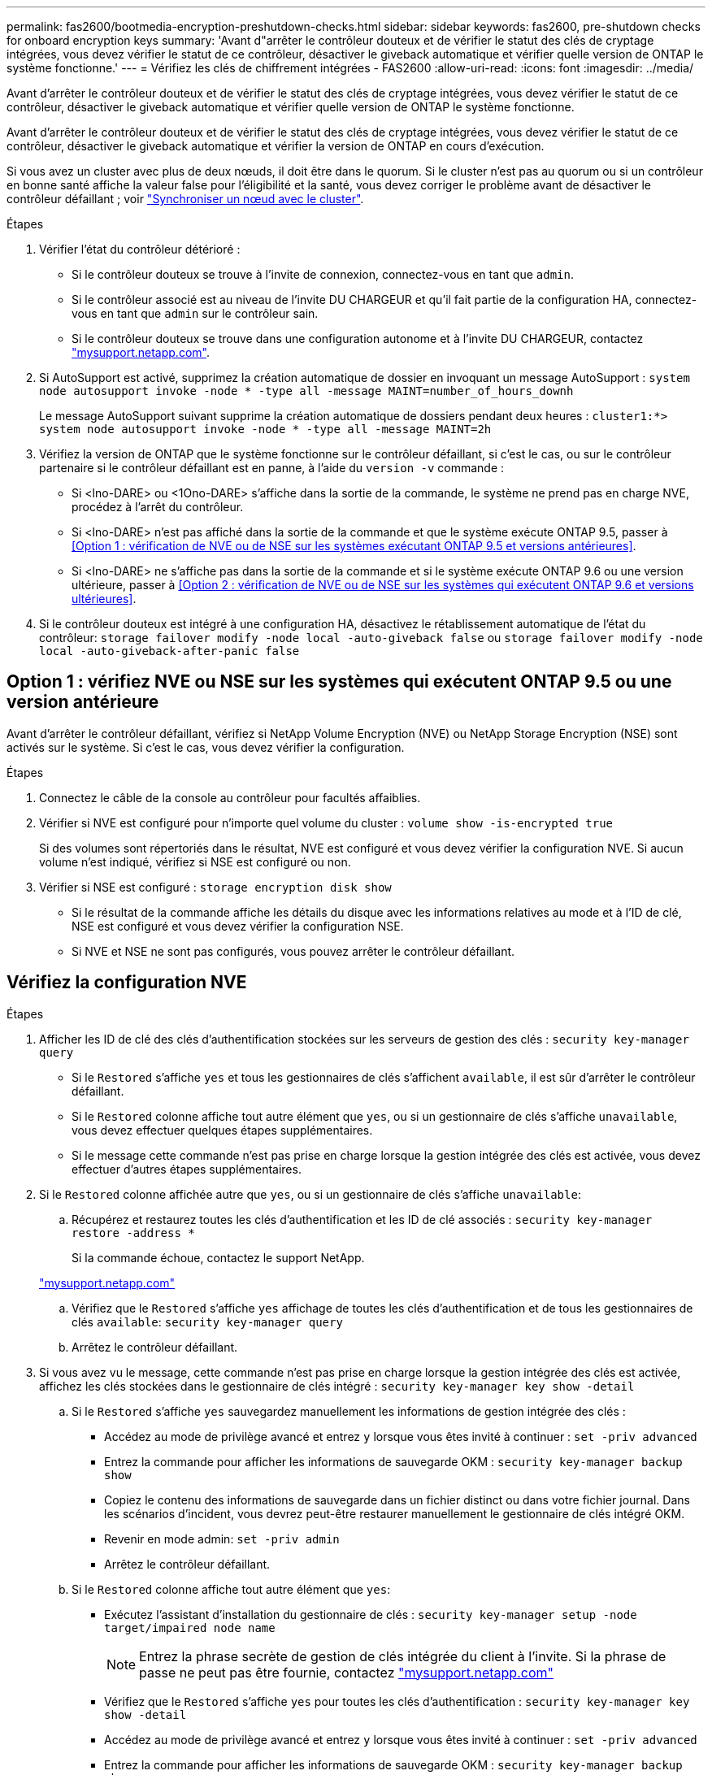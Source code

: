 ---
permalink: fas2600/bootmedia-encryption-preshutdown-checks.html 
sidebar: sidebar 
keywords: fas2600, pre-shutdown checks for onboard encryption keys 
summary: 'Avant d"arrêter le contrôleur douteux et de vérifier le statut des clés de cryptage intégrées, vous devez vérifier le statut de ce contrôleur, désactiver le giveback automatique et vérifier quelle version de ONTAP le système fonctionne.' 
---
= Vérifiez les clés de chiffrement intégrées - FAS2600
:allow-uri-read: 
:icons: font
:imagesdir: ../media/


[role="lead"]
Avant d'arrêter le contrôleur douteux et de vérifier le statut des clés de cryptage intégrées, vous devez vérifier le statut de ce contrôleur, désactiver le giveback automatique et vérifier quelle version de ONTAP le système fonctionne.

Avant d'arrêter le contrôleur douteux et de vérifier le statut des clés de cryptage intégrées, vous devez vérifier le statut de ce contrôleur, désactiver le giveback automatique et vérifier la version de ONTAP en cours d'exécution.

Si vous avez un cluster avec plus de deux nœuds, il doit être dans le quorum. Si le cluster n'est pas au quorum ou si un contrôleur en bonne santé affiche la valeur false pour l'éligibilité et la santé, vous devez corriger le problème avant de désactiver le contrôleur défaillant ; voir link:https://docs.netapp.com/us-en/ontap/system-admin/synchronize-node-cluster-task.html?q=Quorum["Synchroniser un nœud avec le cluster"^].

.Étapes
. Vérifier l'état du contrôleur détérioré :
+
** Si le contrôleur douteux se trouve à l'invite de connexion, connectez-vous en tant que `admin`.
** Si le contrôleur associé est au niveau de l'invite DU CHARGEUR et qu'il fait partie de la configuration HA, connectez-vous en tant que `admin` sur le contrôleur sain.
** Si le contrôleur douteux se trouve dans une configuration autonome et à l'invite DU CHARGEUR, contactez link:http://mysupport.netapp.com/["mysupport.netapp.com"^].


. Si AutoSupport est activé, supprimez la création automatique de dossier en invoquant un message AutoSupport : `system node autosupport invoke -node * -type all -message MAINT=number_of_hours_downh`
+
Le message AutoSupport suivant supprime la création automatique de dossiers pendant deux heures : `cluster1:*> system node autosupport invoke -node * -type all -message MAINT=2h`

. Vérifiez la version de ONTAP que le système fonctionne sur le contrôleur défaillant, si c'est le cas, ou sur le contrôleur partenaire si le contrôleur défaillant est en panne, à l'aide du `version -v` commande :
+
** Si <lno-DARE> ou <1Ono-DARE> s'affiche dans la sortie de la commande, le système ne prend pas en charge NVE, procédez à l'arrêt du contrôleur.
** Si <lno-DARE> n'est pas affiché dans la sortie de la commande et que le système exécute ONTAP 9.5, passer à <<Option 1 : vérification de NVE ou de NSE sur les systèmes exécutant ONTAP 9.5 et versions antérieures>>.
** Si <lno-DARE> ne s'affiche pas dans la sortie de la commande et si le système exécute ONTAP 9.6 ou une version ultérieure, passer à <<Option 2 : vérification de NVE ou de NSE sur les systèmes qui exécutent ONTAP 9.6 et versions ultérieures>>.


. Si le contrôleur douteux est intégré à une configuration HA, désactivez le rétablissement automatique de l'état du contrôleur: `storage failover modify -node local -auto-giveback false` ou `storage failover modify -node local -auto-giveback-after-panic false`




== Option 1 : vérifiez NVE ou NSE sur les systèmes qui exécutent ONTAP 9.5 ou une version antérieure

Avant d'arrêter le contrôleur défaillant, vérifiez si NetApp Volume Encryption (NVE) ou NetApp Storage Encryption (NSE) sont activés sur le système. Si c'est le cas, vous devez vérifier la configuration.

.Étapes
. Connectez le câble de la console au contrôleur pour facultés affaiblies.
. Vérifier si NVE est configuré pour n'importe quel volume du cluster : `volume show -is-encrypted true`
+
Si des volumes sont répertoriés dans le résultat, NVE est configuré et vous devez vérifier la configuration NVE. Si aucun volume n'est indiqué, vérifiez si NSE est configuré ou non.

. Vérifier si NSE est configuré : `storage encryption disk show`
+
** Si le résultat de la commande affiche les détails du disque avec les informations relatives au mode et à l'ID de clé, NSE est configuré et vous devez vérifier la configuration NSE.
** Si NVE et NSE ne sont pas configurés, vous pouvez arrêter le contrôleur défaillant.






== Vérifiez la configuration NVE

.Étapes
. Afficher les ID de clé des clés d'authentification stockées sur les serveurs de gestion des clés : `security key-manager query`
+
** Si le `Restored` s'affiche `yes` et tous les gestionnaires de clés s'affichent `available`, il est sûr d'arrêter le contrôleur défaillant.
** Si le `Restored` colonne affiche tout autre élément que `yes`, ou si un gestionnaire de clés s'affiche `unavailable`, vous devez effectuer quelques étapes supplémentaires.
** Si le message cette commande n'est pas prise en charge lorsque la gestion intégrée des clés est activée, vous devez effectuer d'autres étapes supplémentaires.


. Si le `Restored` colonne affichée autre que `yes`, ou si un gestionnaire de clés s'affiche `unavailable`:
+
.. Récupérez et restaurez toutes les clés d'authentification et les ID de clé associés : `security key-manager restore -address *`
+
Si la commande échoue, contactez le support NetApp.

+
http://mysupport.netapp.com/["mysupport.netapp.com"]

.. Vérifiez que le `Restored` s'affiche `yes` affichage de toutes les clés d'authentification et de tous les gestionnaires de clés `available`: `security key-manager query`
.. Arrêtez le contrôleur défaillant.


. Si vous avez vu le message, cette commande n'est pas prise en charge lorsque la gestion intégrée des clés est activée, affichez les clés stockées dans le gestionnaire de clés intégré : `security key-manager key show -detail`
+
.. Si le `Restored` s'affiche `yes` sauvegardez manuellement les informations de gestion intégrée des clés :
+
*** Accédez au mode de privilège avancé et entrez `y` lorsque vous êtes invité à continuer : `set -priv advanced`
*** Entrez la commande pour afficher les informations de sauvegarde OKM : `security key-manager backup show`
*** Copiez le contenu des informations de sauvegarde dans un fichier distinct ou dans votre fichier journal. Dans les scénarios d'incident, vous devrez peut-être restaurer manuellement le gestionnaire de clés intégré OKM.
*** Revenir en mode admin: `set -priv admin`
*** Arrêtez le contrôleur défaillant.


.. Si le `Restored` colonne affiche tout autre élément que `yes`:
+
*** Exécutez l'assistant d'installation du gestionnaire de clés : `security key-manager setup -node target/impaired node name`
+

NOTE: Entrez la phrase secrète de gestion de clés intégrée du client à l'invite. Si la phrase de passe ne peut pas être fournie, contactez http://mysupport.netapp.com/["mysupport.netapp.com"]

*** Vérifiez que le `Restored` s'affiche `yes` pour toutes les clés d'authentification : `security key-manager key show -detail`
*** Accédez au mode de privilège avancé et entrez `y` lorsque vous êtes invité à continuer : `set -priv advanced`
*** Entrez la commande pour afficher les informations de sauvegarde OKM : `security key-manager backup show`
*** Copiez le contenu des informations de sauvegarde dans un fichier distinct ou dans votre fichier journal. Dans les scénarios d'incident, vous devrez peut-être restaurer manuellement le gestionnaire de clés intégré OKM.
*** Revenir en mode admin: `set -priv admin`
*** Vous pouvez arrêter le contrôleur en toute sécurité.








== Vérifiez la configuration NSE

.Étapes
. Afficher les ID de clé des clés d'authentification stockées sur les serveurs de gestion des clés : `security key-manager query`
+
** Si le `Restored` s'affiche `yes` et tous les gestionnaires de clés s'affichent `available`, il est sûr d'arrêter le contrôleur défaillant.
** Si le `Restored` colonne affiche tout autre élément que `yes`, ou si un gestionnaire de clés s'affiche `unavailable`, vous devez effectuer quelques étapes supplémentaires.
** Si le message cette commande n'est pas prise en charge lorsque la gestion intégrée des clés est activée, vous devez effectuer d'autres étapes supplémentaires


. Si le `Restored` colonne affichée autre que `yes`, ou si un gestionnaire de clés s'affiche `unavailable`:
+
.. Récupérez et restaurez toutes les clés d'authentification et les ID de clé associés : `security key-manager restore -address *`
+
Si la commande échoue, contactez le support NetApp.

+
http://mysupport.netapp.com/["mysupport.netapp.com"]

.. Vérifiez que le `Restored` s'affiche `yes` affichage de toutes les clés d'authentification et de tous les gestionnaires de clés `available`: `security key-manager query`
.. Arrêtez le contrôleur défaillant.


. Si vous avez vu le message, cette commande n'est pas prise en charge lorsque la gestion intégrée des clés est activée, affichez les clés stockées dans le gestionnaire de clés intégré : `security key-manager key show -detail`
+
.. Si le `Restored` s'affiche `yes`, sauvegardez manuellement les informations de gestion des clés intégrées :
+
*** Accédez au mode de privilège avancé et entrez `y` lorsque vous êtes invité à continuer : `set -priv advanced`
*** Entrez la commande pour afficher les informations de sauvegarde OKM :  `security key-manager backup show`
*** Copiez le contenu des informations de sauvegarde dans un fichier distinct ou dans votre fichier journal. Dans les scénarios d'incident, vous devrez peut-être restaurer manuellement le gestionnaire de clés intégré OKM.
*** Revenir en mode admin: `set -priv admin`
*** Arrêtez le contrôleur défaillant.


.. Si le `Restored` colonne affiche tout autre élément que `yes`:
+
*** Exécutez l'assistant d'installation du gestionnaire de clés : `security key-manager setup -node target/impaired node name`
+

NOTE: Entrez la phrase de passe OKM du client à l'invite. Si la phrase de passe ne peut pas être fournie, contactez http://mysupport.netapp.com/["mysupport.netapp.com"]

*** Vérifiez que le `Restored` affiche la colonne `yes` pour toutes les clés d'authentification : `security key-manager key show -detail`
*** Accédez au mode de privilège avancé et entrez `y` lorsque vous êtes invité à continuer : `set -priv advanced`
*** Entrez la commande pour sauvegarder les informations OKM : ``security key-manager backup show``
+

NOTE: Assurez-vous que les informations OKM sont enregistrées dans votre fichier journal. Ces informations seront nécessaires dans les scénarios d'incident pour lesquels OKM peut avoir besoin d'être restauré manuellement.

*** Copiez le contenu des informations de sauvegarde dans un fichier distinct ou dans votre journal. Dans les scénarios d'incident, vous devrez peut-être restaurer manuellement le gestionnaire de clés intégré OKM.
*** Revenir en mode admin: `set -priv admin`
*** Vous pouvez arrêter le contrôleur en toute sécurité.








== Option 2 : vérifiez NVE ou NSE sur les systèmes qui exécutent ONTAP 9.6 ou version ultérieure

Avant d'arrêter le contrôleur défaillant, vérifiez si NetApp Volume Encryption (NVE) ou NetApp Storage Encryption (NSE) sont activés sur le système. Si c'est le cas, vous devez vérifier la configuration.

. Vérifiez que NVE est utilisé pour n'importe quel volume du cluster : `volume show -is-encrypted true`
+
Si des volumes sont répertoriés dans le résultat, NVE est configuré et vous devez vérifier la configuration NVE. Si aucun volume n'est indiqué, vérifiez si NSE est configuré et utilisé.

. Vérifiez si NSE est configuré et utilisé : `storage encryption disk show`
+
** Si le résultat de la commande répertorie les détails du disque avec les informations relatives au mode et à l'ID de clé, NSE est configuré et vous devez vérifier la configuration NSE et son utilisation.
** Si aucun disque n'est affiché, NSE n'est pas configuré.
** Si NVE et NSE ne sont pas configurés, aucun disque n'est protégé avec les clés NSE, vous pouvez arrêter le contrôleur pour facultés affaiblies.






== Vérifiez la configuration NVE

. Afficher les ID de clé des clés d'authentification stockées sur les serveurs de gestion des clés : `security key-manager key query`
+

NOTE: Après la version ONTAP 9.6, il est possible que vous ayez d'autres types de gestionnaire de clés. Les types sont `KMIP`, `AKV`, et `GCP`. Le processus de confirmation de ces types est identique à celui de la confirmation `external` ou `onboard` types de gestionnaire de clés.

+
** Si le `Key Manager` affichage du type `external` et le `Restored` s'affiche `yes`, il est sûr d'arrêter le contrôleur défaillant.
** Si le `Key Manager` affichage du type `onboard` et le `Restored` s'affiche `yes`, vous devez effectuer quelques étapes supplémentaires.
** Si le `Key Manager` affichage du type `external` et le `Restored` colonne affiche tout autre élément que `yes`, vous devez effectuer quelques étapes supplémentaires.
** Si le `Key Manager` affichage du type `onboard` et le `Restored` colonne affiche tout autre élément que `yes`, vous devez effectuer quelques étapes supplémentaires.


. Si le `Key Manager` affichage du type `onboard` et le `Restored` s'affiche `yes`, Sauvegardez manuellement les informations OKM :
+
.. Accédez au mode de privilège avancé et entrez `y` lorsque vous êtes invité à continuer : `set -priv advanced`
.. Entrez la commande pour afficher les informations de gestion des clés : `security key-manager onboard show-backup`
.. Copiez le contenu des informations de sauvegarde dans un fichier distinct ou dans votre fichier journal. Dans les scénarios d'incident, vous devrez peut-être restaurer manuellement le gestionnaire de clés intégré OKM.
.. Revenir en mode admin: `set -priv admin`
.. Arrêtez le contrôleur défaillant.


. Si le `Key Manager` affichage du type `external` et le `Restored` colonne affiche tout autre élément que `yes`:
+
.. Restaurer les clés d'authentification externe de gestion des clés sur tous les nœuds du cluster : `security key-manager external restore`
+
Si la commande échoue, contactez le support NetApp.

+
http://mysupport.netapp.com/["mysupport.netapp.com"^]

.. Vérifiez que le `Restored` colonne égale à `yes` pour toutes les clés d'authentification : `security key-manager key query`
.. Arrêtez le contrôleur défaillant.


. Si le `Key Manager` affichage du type `onboard` et le `Restored` colonne affiche tout autre élément que `yes`:
+
.. Entrez la commande de synchronisation du gestionnaire de clés de sécurité intégré : `security key-manager onboard sync`
+

NOTE: Entrez la phrase secrète de gestion de clés intégrée du client à l'invite. Si cette phrase secrète ne peut pas être fournie, contactez le support NetApp. http://mysupport.netapp.com/["mysupport.netapp.com"^]

.. Vérifiez le `Restored` affiche la colonne `yes` pour toutes les clés d'authentification : `security key-manager key query`
.. Vérifiez que le `Key Manager` s'affiche `onboard`, Puis sauvegardez manuellement les informations OKM.
.. Accédez au mode de privilège avancé et entrez `y` lorsque vous êtes invité à continuer : `set -priv advanced`
.. Entrez la commande pour afficher les informations de sauvegarde de la gestion des clés : `security key-manager onboard show-backup`
.. Copiez le contenu des informations de sauvegarde dans un fichier distinct ou dans votre fichier journal. Dans les scénarios d'incident, vous devrez peut-être restaurer manuellement le gestionnaire de clés intégré OKM.
.. Revenir en mode admin: `set -priv admin`
.. Vous pouvez arrêter le contrôleur en toute sécurité.






== Vérifiez la configuration NSE

. Afficher les ID de clé des clés d'authentification stockées sur les serveurs de gestion des clés : `security key-manager key query -key-type NSE-AK`
+

NOTE: Après la version ONTAP 9.6, il est possible que vous ayez d'autres types de gestionnaire de clés. Les types sont `KMIP`, `AKV`, et `GCP`. Le processus de confirmation de ces types est identique à celui de la confirmation `external` ou `onboard` types de gestionnaire de clés.

+
** Si le `Key Manager` affichage du type `external` et le `Restored` s'affiche `yes`, il est sûr d'arrêter le contrôleur défaillant.
** Si le `Key Manager` affichage du type `onboard` et le `Restored` s'affiche `yes`, vous devez effectuer quelques étapes supplémentaires.
** Si le `Key Manager` affichage du type `external` et le `Restored` colonne affiche tout autre élément que `yes`, vous devez effectuer quelques étapes supplémentaires.
** Si le `Key Manager` affichage du type `external` et le `Restored` colonne affiche tout autre élément que `yes`, vous devez effectuer quelques étapes supplémentaires.


. Si le `Key Manager` affichage du type `onboard` et le `Restored` s'affiche `yes`, Sauvegardez manuellement les informations OKM :
+
.. Accédez au mode de privilège avancé et entrez `y` lorsque vous êtes invité à continuer : `set -priv advanced`
.. Entrez la commande pour afficher les informations de gestion des clés : `security key-manager onboard show-backup`
.. Copiez le contenu des informations de sauvegarde dans un fichier distinct ou dans votre fichier journal. Dans les scénarios d'incident, vous devrez peut-être restaurer manuellement le gestionnaire de clés intégré OKM.
.. Revenir en mode admin: `set -priv admin`
.. Vous pouvez arrêter le contrôleur en toute sécurité.


. Si le `Key Manager` affichage du type `external` et le `Restored` colonne affiche tout autre élément que `yes`:
+
.. Restaurer les clés d'authentification externe de gestion des clés sur tous les nœuds du cluster : `security key-manager external restore`
+
Si la commande échoue, contactez le support NetApp.

+
http://mysupport.netapp.com/["mysupport.netapp.com"^]

.. Vérifiez que le `Restored` colonne égale à `yes` pour toutes les clés d'authentification : `security key-manager key query`
.. Vous pouvez arrêter le contrôleur en toute sécurité.


. Si le `Key Manager` affichage du type `onboard` et le `Restored` colonne affiche tout autre élément que `yes`:
+
.. Entrez la commande de synchronisation du gestionnaire de clés de sécurité intégré : `security key-manager onboard sync`
+
Entrez la phrase secrète de gestion de clés intégrée du client à l'invite. Si cette phrase secrète ne peut pas être fournie, contactez le support NetApp.

+
http://mysupport.netapp.com/["mysupport.netapp.com"^]

.. Vérifiez le `Restored` affiche la colonne `yes` pour toutes les clés d'authentification : `security key-manager key query`
.. Vérifiez que le `Key Manager` s'affiche `onboard`, Puis sauvegardez manuellement les informations OKM.
.. Accédez au mode de privilège avancé et entrez `y` lorsque vous êtes invité à continuer : `set -priv advanced`
.. Entrez la commande pour afficher les informations de sauvegarde de la gestion des clés : `security key-manager onboard show-backup`
.. Copiez le contenu des informations de sauvegarde dans un fichier distinct ou dans votre fichier journal. Dans les scénarios d'incident, vous devrez peut-être restaurer manuellement le gestionnaire de clés intégré OKM.
.. Revenir en mode admin: `set -priv admin`
.. Vous pouvez arrêter le contrôleur en toute sécurité.



